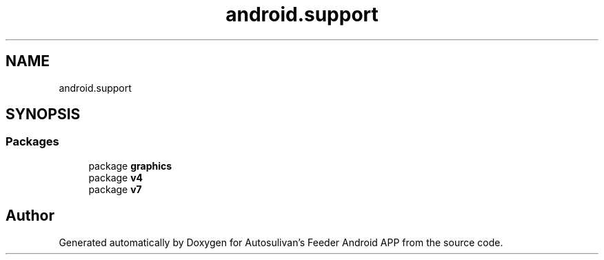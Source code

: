 .TH "android.support" 3 "Wed Sep 9 2020" "Autosulivan's Feeder Android APP" \" -*- nroff -*-
.ad l
.nh
.SH NAME
android.support
.SH SYNOPSIS
.br
.PP
.SS "Packages"

.in +1c
.ti -1c
.RI "package \fBgraphics\fP"
.br
.ti -1c
.RI "package \fBv4\fP"
.br
.ti -1c
.RI "package \fBv7\fP"
.br
.in -1c
.SH "Author"
.PP 
Generated automatically by Doxygen for Autosulivan's Feeder Android APP from the source code\&.
